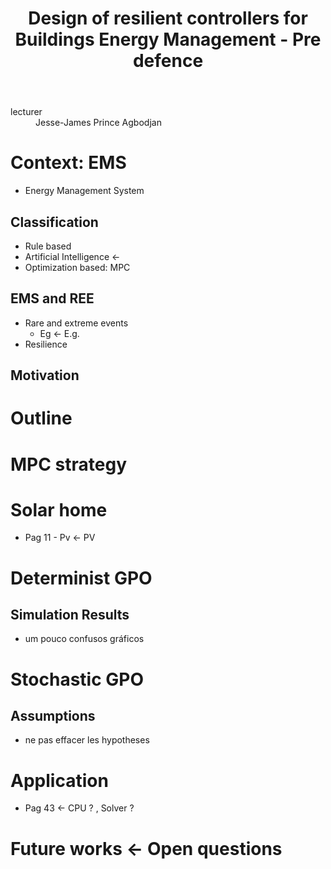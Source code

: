 #+title: Design of resilient controllers for Buildings Energy Management - Pre defence

- lecturer :: Jesse-James Prince Agbodjan

* Context: EMS
- Energy Management System
** Classification
- Rule based
- Artificial Intelligence \gets
- Optimization based: MPC
** EMS and REE
- Rare and extreme events
  + Eg \gets E.g.
- Resilience
** Motivation
* Outline
* MPC strategy
* Solar home
- Pag 11 - Pv \gets PV
* Determinist GPO
** Simulation Results
- um pouco confusos gráficos
* Stochastic GPO
** Assumptions
- ne pas effacer les hypotheses
* Application
- Pag 43 \gets CPU ? , Solver ?
* Future works \gets Open questions
